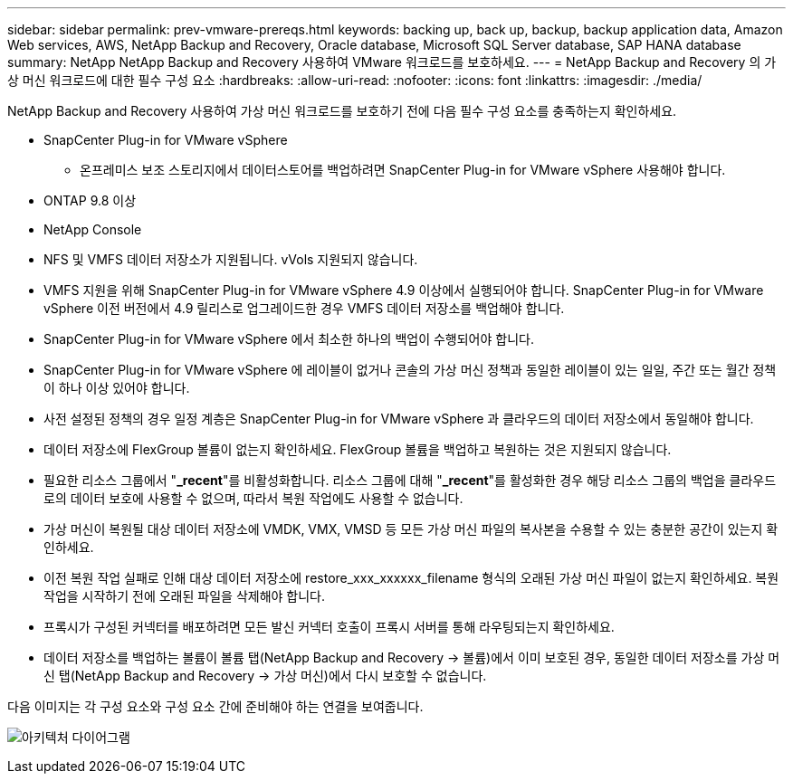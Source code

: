 ---
sidebar: sidebar 
permalink: prev-vmware-prereqs.html 
keywords: backing up, back up, backup, backup application data, Amazon Web services, AWS, NetApp Backup and Recovery, Oracle database, Microsoft SQL Server database, SAP HANA database 
summary: NetApp NetApp Backup and Recovery 사용하여 VMware 워크로드를 보호하세요. 
---
= NetApp Backup and Recovery 의 가상 머신 워크로드에 대한 필수 구성 요소
:hardbreaks:
:allow-uri-read: 
:nofooter: 
:icons: font
:linkattrs: 
:imagesdir: ./media/


[role="lead"]
NetApp Backup and Recovery 사용하여 가상 머신 워크로드를 보호하기 전에 다음 필수 구성 요소를 충족하는지 확인하세요.

* SnapCenter Plug-in for VMware vSphere
+
** 온프레미스 보조 스토리지에서 데이터스토어를 백업하려면 SnapCenter Plug-in for VMware vSphere 사용해야 합니다.


* ONTAP 9.8 이상
* NetApp Console
* NFS 및 VMFS 데이터 저장소가 지원됩니다. vVols 지원되지 않습니다.
* VMFS 지원을 위해 SnapCenter Plug-in for VMware vSphere 4.9 이상에서 실행되어야 합니다.  SnapCenter Plug-in for VMware vSphere 이전 버전에서 4.9 릴리스로 업그레이드한 경우 VMFS 데이터 저장소를 백업해야 합니다.
* SnapCenter Plug-in for VMware vSphere 에서 최소한 하나의 백업이 수행되어야 합니다.
* SnapCenter Plug-in for VMware vSphere 에 레이블이 없거나 콘솔의 가상 머신 정책과 동일한 레이블이 있는 일일, 주간 또는 월간 정책이 하나 이상 있어야 합니다.
* 사전 설정된 정책의 경우 일정 계층은 SnapCenter Plug-in for VMware vSphere 과 클라우드의 데이터 저장소에서 동일해야 합니다.
* 데이터 저장소에 FlexGroup 볼륨이 없는지 확인하세요. FlexGroup 볼륨을 백업하고 복원하는 것은 지원되지 않습니다.
* 필요한 리소스 그룹에서 "*_recent*"를 비활성화합니다.  리소스 그룹에 대해 "*_recent*"를 활성화한 경우 해당 리소스 그룹의 백업을 클라우드로의 데이터 보호에 사용할 수 없으며, 따라서 복원 작업에도 사용할 수 없습니다.
* 가상 머신이 복원될 대상 데이터 저장소에 VMDK, VMX, VMSD 등 모든 가상 머신 파일의 복사본을 수용할 수 있는 충분한 공간이 있는지 확인하세요.
* 이전 복원 작업 실패로 인해 대상 데이터 저장소에 restore_xxx_xxxxxx_filename 형식의 오래된 가상 머신 파일이 없는지 확인하세요.  복원 작업을 시작하기 전에 오래된 파일을 삭제해야 합니다.
* 프록시가 구성된 커넥터를 배포하려면 모든 발신 커넥터 호출이 프록시 서버를 통해 라우팅되는지 확인하세요.
* 데이터 저장소를 백업하는 볼륨이 볼륨 탭(NetApp Backup and Recovery -> 볼륨)에서 이미 보호된 경우, 동일한 데이터 저장소를 가상 머신 탭(NetApp Backup and Recovery -> 가상 머신)에서 다시 보호할 수 없습니다.


다음 이미지는 각 구성 요소와 구성 요소 간에 준비해야 하는 연결을 보여줍니다.

image:cloud_backup_vm.png["아키텍처 다이어그램"]
